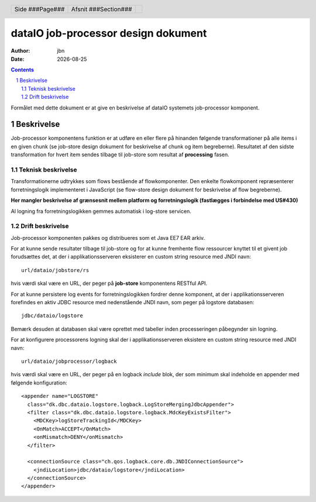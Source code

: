 ====================================
dataIO job-processor design dokument
====================================

.. |date| date::

:author: jbn
:date: |date|

.. header::

    .. class:: headertable

    +---------------+---------------------+---+
    |               |.. class:: centered  |   |
    |               |                     |   |
    |Side ###Page###|Afsnit  ###Section###|   |
    +---------------+---------------------+---+

.. contents::

.. section-numbering::

.. raw:: pdf

   PageBreak oneColumn

Formålet med dette dokument er at give en beskrivelse af dataIO systemets
job-processor komponent.

Beskrivelse
===========

Job-processor komponentens funktion er at udføre en eller flere på hinanden
følgende transformationer på alle items i en given chunk (se job-store design
dokument for beskrivelse af chunk og item begreberne). Resultatet af den sidste
transformation for hvert item sendes tilbage til job-store som resultat af
**processing** fasen.

Teknisk beskrivelse
~~~~~~~~~~~~~~~~~~~

Transformationerne udtrykkes som flows bestående af flowkomponenter.
Den enkelte flowkomponent repræsenterer forretningslogik implementeret i
JavaScript (se flow-store design dokument for beskrivelse af flow
begreberne).

**Her mangler beskrivelse af grænsesnit mellem platform og forretningslogik
(fastlægges i forbindelse med US#430)**

Al logning fra forretningslogikken gemmes automatisk i log-store servicen.

Drift beskrivelse
~~~~~~~~~~~~~~~~~

Job-processor komponenten pakkes og distribueres som et Java EE7 EAR arkiv.

For at kunne sende resultater tilbage til job-store og for at kunne fremhente
flow ressourcer knyttet til et givent job forudsættes det, at der i
applikationsserveren eksisterer en custom string resource med JNDI navn::

    url/dataio/jobstore/rs

hvis værdi skal være en URL, der peger på **job-store** komponentens RESTful
API.

For at kunne persistere log events for forretningslogikken fordrer denne
komponent, at der i applikationsserveren forefindes en aktiv JDBC resource med
nedenstående JNDI navn, som peger på logstore databasen::

    jdbc/dataio/logstore

Bemærk desuden at databasen skal være oprettet med tabeller inden
processeringen påbegynder sin logning.

For at konfigurere processorens logning skal der i applikationsserveren
eksistere en custom string resource med JNDI navn::

    url/dataio/jobprocessor/logback

hvis værdi skal være en URL, der peger på en logback *include* blok, der
som minimum skal indeholde en appender med følgende konfiguration::

  <appender name="LOGSTORE"
    class="dk.dbc.dataio.logstore.logback.LogStoreMergingJdbcAppender">
    <filter class="dk.dbc.dataio.logstore.logback.MdcKeyExistsFilter">
      <MDCKey>logStoreTrackingId</MDCKey>
      <OnMatch>ACCEPT</OnMatch>
      <onMismatch>DENY</onMismatch>
    </filter>

    <connectionSource class="ch.qos.logback.core.db.JNDIConnectionSource">
      <jndiLocation>jdbc/dataio/logstore</jndiLocation>
    </connectionSource>
  </appender>
